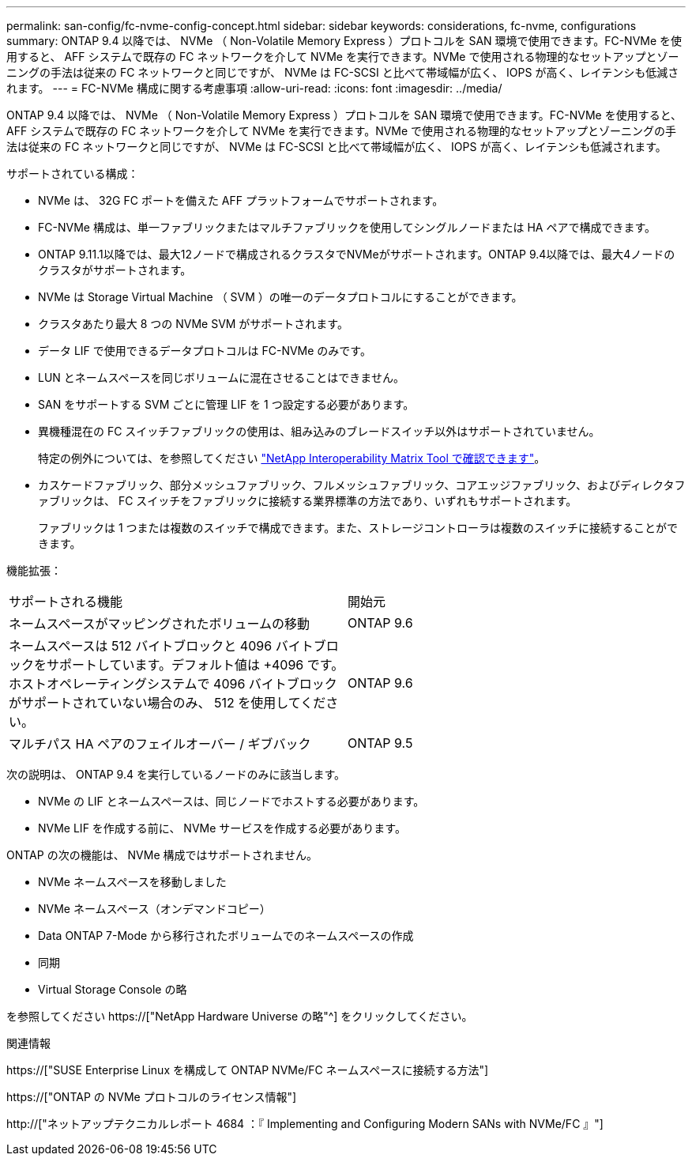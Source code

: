 ---
permalink: san-config/fc-nvme-config-concept.html 
sidebar: sidebar 
keywords: considerations, fc-nvme, configurations 
summary: ONTAP 9.4 以降では、 NVMe （ Non-Volatile Memory Express ）プロトコルを SAN 環境で使用できます。FC-NVMe を使用すると、 AFF システムで既存の FC ネットワークを介して NVMe を実行できます。NVMe で使用される物理的なセットアップとゾーニングの手法は従来の FC ネットワークと同じですが、 NVMe は FC-SCSI と比べて帯域幅が広く、 IOPS が高く、レイテンシも低減されます。 
---
= FC-NVMe 構成に関する考慮事項
:allow-uri-read: 
:icons: font
:imagesdir: ../media/


[role="lead"]
ONTAP 9.4 以降では、 NVMe （ Non-Volatile Memory Express ）プロトコルを SAN 環境で使用できます。FC-NVMe を使用すると、 AFF システムで既存の FC ネットワークを介して NVMe を実行できます。NVMe で使用される物理的なセットアップとゾーニングの手法は従来の FC ネットワークと同じですが、 NVMe は FC-SCSI と比べて帯域幅が広く、 IOPS が高く、レイテンシも低減されます。

サポートされている構成：

* NVMe は、 32G FC ポートを備えた AFF プラットフォームでサポートされます。
* FC-NVMe 構成は、単一ファブリックまたはマルチファブリックを使用してシングルノードまたは HA ペアで構成できます。
* ONTAP 9.11.1以降では、最大12ノードで構成されるクラスタでNVMeがサポートされます。ONTAP 9.4以降では、最大4ノードのクラスタがサポートされます。
* NVMe は Storage Virtual Machine （ SVM ）の唯一のデータプロトコルにすることができます。
* クラスタあたり最大 8 つの NVMe SVM がサポートされます。
* データ LIF で使用できるデータプロトコルは FC-NVMe のみです。
* LUN とネームスペースを同じボリュームに混在させることはできません。
* SAN をサポートする SVM ごとに管理 LIF を 1 つ設定する必要があります。
* 異機種混在の FC スイッチファブリックの使用は、組み込みのブレードスイッチ以外はサポートされていません。
+
特定の例外については、を参照してください link:https://mysupport.netapp.com/matrix["NetApp Interoperability Matrix Tool で確認できます"^]。

* カスケードファブリック、部分メッシュファブリック、フルメッシュファブリック、コアエッジファブリック、およびディレクタファブリックは、 FC スイッチをファブリックに接続する業界標準の方法であり、いずれもサポートされます。
+
ファブリックは 1 つまたは複数のスイッチで構成できます。また、ストレージコントローラは複数のスイッチに接続することができます。



機能拡張：

|===


| サポートされる機能 | 開始元 


| ネームスペースがマッピングされたボリュームの移動 | ONTAP 9.6 


| ネームスペースは 512 バイトブロックと 4096 バイトブロックをサポートしています。デフォルト値は +4096 です。ホストオペレーティングシステムで 4096 バイトブロックがサポートされていない場合のみ、 512 を使用してください。 | ONTAP 9.6 


| マルチパス HA ペアのフェイルオーバー / ギブバック | ONTAP 9.5 
|===
次の説明は、 ONTAP 9.4 を実行しているノードのみに該当します。

* NVMe の LIF とネームスペースは、同じノードでホストする必要があります。
* NVMe LIF を作成する前に、 NVMe サービスを作成する必要があります。


ONTAP の次の機能は、 NVMe 構成ではサポートされません。

* NVMe ネームスペースを移動しました
* NVMe ネームスペース（オンデマンドコピー）
* Data ONTAP 7-Mode から移行されたボリュームでのネームスペースの作成
* 同期
* Virtual Storage Console の略


を参照してください https://["NetApp Hardware Universe の略"^] をクリックしてください。

.関連情報
https://["SUSE Enterprise Linux を構成して ONTAP NVMe/FC ネームスペースに接続する方法"]

https://["ONTAP の NVMe プロトコルのライセンス情報"]

http://["ネットアップテクニカルレポート 4684 ：『 Implementing and Configuring Modern SANs with NVMe/FC 』"]
